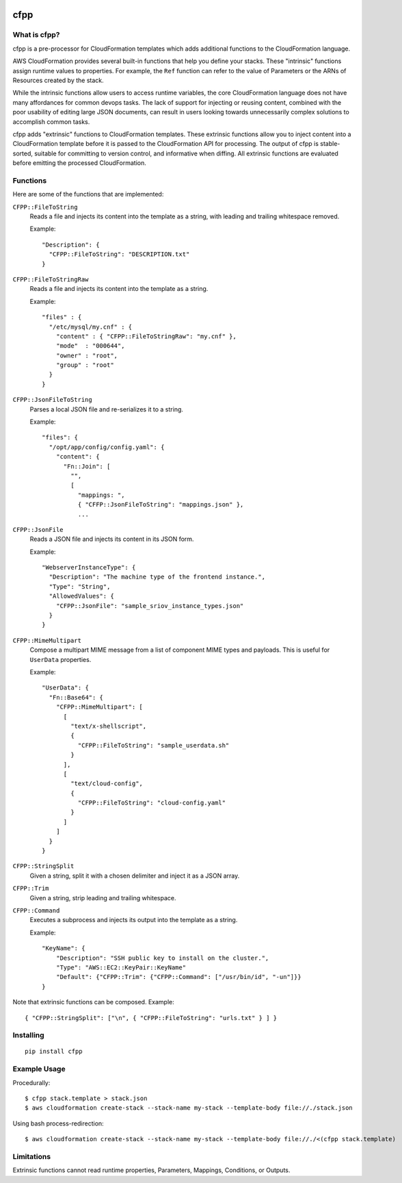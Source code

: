 .. image:: https://img.shields.io/pypi/v/cfpp.svg?maxAge=600   :target:

====
cfpp
====

What is cfpp?
-------------

cfpp is a pre-processor for CloudFormation templates which adds additional
functions to the CloudFormation language.

AWS CloudFormation provides several built-in functions that help you define
your stacks. These "intrinsic" functions assign runtime values to properties.
For example, the ``Ref`` function can refer to the value of Parameters or the
ARNs of Resources created by the stack.

While the intrinsic functions allow users to access runtime variables, the core
CloudFormation language does not have many affordances for common devops tasks.
The lack of support for injecting or reusing content, combined with the poor
usability of editing large JSON documents, can result in users looking towards
unnecessarily complex solutions to accomplish common tasks.

cfpp adds "extrinsic" functions to CloudFormation templates. These extrinsic
functions allow you to inject content into a CloudFormation template before it
is passed to the CloudFormation API for processing. The output of cfpp is
stable-sorted, suitable for committing to version control, and informative
when diffing. All extrinsic functions are evaluated before emitting the processed
CloudFormation.

Functions
---------

Here are some of the functions that are implemented:

``CFPP::FileToString``
    Reads a file and injects its content into the template as a string, with
    leading and trailing whitespace removed.

    Example:

    ::

          "Description": {
            "CFPP::FileToString": "DESCRIPTION.txt"
          }

``CFPP::FileToStringRaw``
    Reads a file and injects its content into the template as a string.

    Example:

    ::

        "files" : {
          "/etc/mysql/my.cnf" : {
            "content" : { "CFPP::FileToStringRaw": "my.cnf" },
            "mode"  : "000644",
            "owner" : "root",
            "group" : "root"
          }
        }

``CFPP::JsonFileToString``
    Parses a local JSON file and re-serializes it to a string.

    Example:

    ::

        "files": {
          "/opt/app/config/config.yaml": {
            "content": {
              "Fn::Join": [
                "",
                [
                  "mappings: ",
                  { "CFFP::JsonFileToString": "mappings.json" },
                  ...

``CFPP::JsonFile``
    Reads a JSON file and injects its content in its JSON form.

    Example:

    ::

        "WebserverInstanceType": {
          "Description": "The machine type of the frontend instance.",
          "Type": "String",
          "AllowedValues": {
            "CFPP::JsonFile": "sample_sriov_instance_types.json"
          }
        }

``CFPP::MimeMultipart``
    Compose a multipart MIME message from a list of component MIME types and payloads. This is useful for
    ``UserData`` properties.

    Example:

    ::

        "UserData": {
          "Fn::Base64": {
            "CFPP::MimeMultipart": [
              [
                "text/x-shellscript",
                {
                  "CFPP::FileToString": "sample_userdata.sh"
                }
              ],
              [
                "text/cloud-config",
                {
                  "CFPP::FileToString": "cloud-config.yaml"
                }
              ]
            ]
          }
        }

``CFPP::StringSplit``
    Given a string, split it with a chosen delimiter and inject it as a JSON array.

``CFPP::Trim``
    Given a string, strip leading and trailing whitespace.

``CFPP::Command``
    Executes a subprocess and injects its output into the template as a string.

    Example:

    ::

        "KeyName": {
            "Description": "SSH public key to install on the cluster.",
            "Type": "AWS::EC2::KeyPair::KeyName"
            "Default": {"CFPP::Trim": {"CFPP::Command": ["/usr/bin/id", "-un"]}}
        }

Note that extrinsic functions can be composed. Example:

::

    { "CFPP::StringSplit": ["\n", { "CFPP::FileToString": "urls.txt" } ] }

Installing
----------

::

    pip install cfpp

Example Usage
-------------

Procedurally:

::

    $ cfpp stack.template > stack.json
    $ aws cloudformation create-stack --stack-name my-stack --template-body file://./stack.json


Using bash process-redirection:

::

    $ aws cloudformation create-stack --stack-name my-stack --template-body file://./<(cfpp stack.template)

Limitations
-----------

Extrinsic functions cannot read runtime properties, Parameters, Mappings, Conditions, or Outputs.
